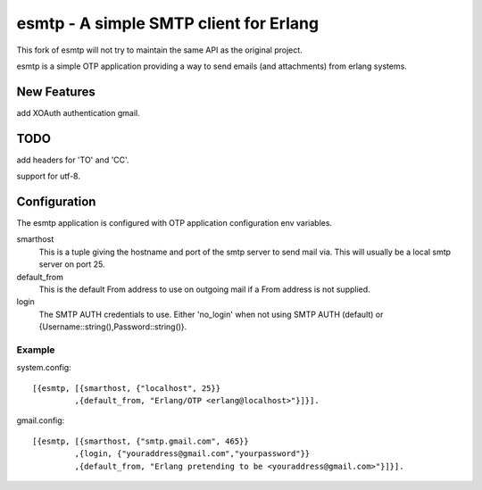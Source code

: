 =======================================
esmtp - A simple SMTP client for Erlang
=======================================

This fork of esmtp will not try to maintain the same API as the original project.

esmtp is a simple OTP application providing a way to send emails (and
attachments) from erlang systems.


New Features
============

add XOAuth authentication gmail.

TODO
====

add headers for 'TO' and 'CC'.

support for utf-8.

Configuration
=============

The esmtp application is configured with OTP application configuration
env variables.

smarthost
  This is a tuple giving the hostname and port of the smtp server to
  send mail via. This will usually be a local smtp server on port 25.
default_from
  This is the default From address to use on outgoing mail if a From
  address is not supplied.
login
  The SMTP AUTH credentials to use. Either 'no_login' when not using
  SMTP AUTH (default) or {Username::string(),Password::string()}.


Example
-------

system.config::

  [{esmtp, [{smarthost, {"localhost", 25}}
           ,{default_from, "Erlang/OTP <erlang@localhost>"}]}].

gmail.config::

  [{esmtp, [{smarthost, {"smtp.gmail.com", 465}}
           ,{login, {"youraddress@gmail.com","yourpassword"}}
           ,{default_from, "Erlang pretending to be <youraddress@gmail.com>"}]}].


